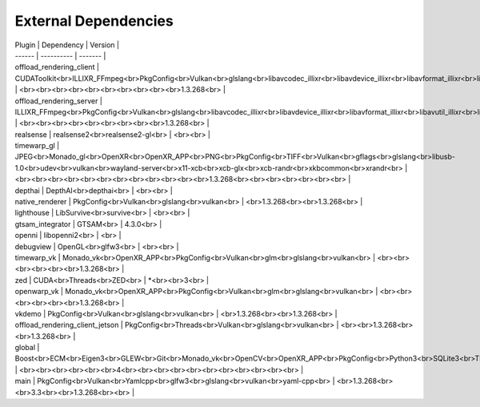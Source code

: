 External Dependencies
=====================

| Plugin | Dependency | Version |
| ------ | ---------- | ------- |
| offload_rendering_client | CUDAToolkit<br>ILLIXR_FFmpeg<br>PkgConfig<br>Vulkan<br>glslang<br>libavcodec_illixr<br>libavdevice_illixr<br>libavformat_illixr<br>libavutil_illixr<br>libswscale_illixr<br>vulkan<br> | <br><br><br><br><br><br><br><br><br><br>1.3.268<br> |
| offload_rendering_server | ILLIXR_FFmpeg<br>PkgConfig<br>Vulkan<br>glslang<br>libavcodec_illixr<br>libavdevice_illixr<br>libavformat_illixr<br>libavutil_illixr<br>libswscale_illixr<br>vulkan<br> | <br><br><br><br><br><br><br><br><br>1.3.268<br> |
| realsense | realsense2<br>realsense2-gl<br> | <br><br> |
| timewarp_gl | JPEG<br>Monado_gl<br>OpenXR<br>OpenXR_APP<br>PNG<br>PkgConfig<br>TIFF<br>Vulkan<br>gflags<br>glslang<br>libusb-1.0<br>udev<br>vulkan<br>wayland-server<br>x11-xcb<br>xcb-glx<br>xcb-randr<br>xkbcommon<br>xrandr<br> | <br><br><br><br><br><br><br><br><br><br><br><br>1.3.268<br><br><br><br><br><br><br> |
| depthai | DepthAI<br>depthai<br> | <br><br> |
| native_renderer | PkgConfig<br>Vulkan<br>glslang<br>vulkan<br> | <br>1.3.268<br><br>1.3.268<br> |
| lighthouse | LibSurvive<br>survive<br> | <br><br> |
| gtsam_integrator | GTSAM<br> | 4.3.0<br> |
| openni | libopenni2<br> | <br> |
| debugview | OpenGL<br>glfw3<br> | <br><br> |
| timewarp_vk | Monado_vk<br>OpenXR_APP<br>PkgConfig<br>Vulkan<br>glm<br>glslang<br>vulkan<br> | <br><br><br><br><br><br>1.3.268<br> |
| zed | CUDA<br>Threads<br>ZED<br> | *<br><br>3<br> |
| openwarp_vk | Monado_vk<br>OpenXR_APP<br>PkgConfig<br>Vulkan<br>glm<br>glslang<br>vulkan<br> | <br><br><br><br><br><br>1.3.268<br> |
| vkdemo | PkgConfig<br>Vulkan<br>glslang<br>vulkan<br> | <br>1.3.268<br><br>1.3.268<br> |
| offload_rendering_client_jetson | PkgConfig<br>Threads<br>Vulkan<br>glslang<br>vulkan<br> | <br><br>1.3.268<br><br>1.3.268<br> |
| global | Boost<br>ECM<br>Eigen3<br>GLEW<br>Git<br>Monado_vk<br>OpenCV<br>OpenXR_APP<br>PkgConfig<br>Python3<br>SQLite3<br>Threads<br>Vulkan<br>X11<br>gl<br>glu<br>spdlog<br> | <br><br><br><br><br><br>4<br><br><br><br><br><br><br><br><br><br><br> |
| main | PkgConfig<br>Vulkan<br>Yamlcpp<br>glfw3<br>glslang<br>vulkan<br>yaml-cpp<br> | <br>1.3.268<br><br>3.3<br><br>1.3.268<br><br> |
